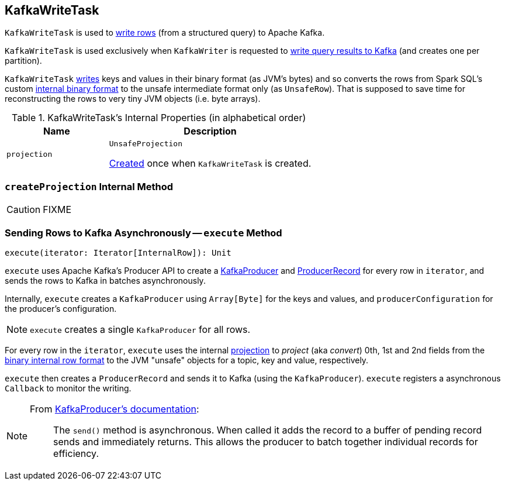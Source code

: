 == [[KafkaWriteTask]] KafkaWriteTask

`KafkaWriteTask` is used to <<execute, write rows>> (from a structured query) to Apache Kafka.

`KafkaWriteTask` is used exclusively when `KafkaWriter` is requested to link:spark-sql-KafkaWriter.adoc#write[write query results to Kafka] (and creates one per partition).

`KafkaWriteTask` <<execute, writes>> keys and values in their binary format (as JVM's bytes) and so converts the rows from Spark SQL's custom link:spark-sql-InternalRow.adoc[internal binary format] to the unsafe intermediate format only (as `UnsafeRow`). That is supposed to save time for reconstructing the rows to very tiny JVM objects (i.e. byte arrays).

[[internal-properties]]
.KafkaWriteTask's Internal Properties (in alphabetical order)
[cols="1,2",options="header",width="100%"]
|===
| Name
| Description

| [[projection]] `projection`
| `UnsafeProjection`

<<createProjection, Created>> once when `KafkaWriteTask` is created.
|===

=== [[createProjection]] `createProjection` Internal Method

CAUTION: FIXME

=== [[execute]] Sending Rows to Kafka Asynchronously -- `execute` Method

[source, scala]
----
execute(iterator: Iterator[InternalRow]): Unit
----

`execute` uses Apache Kafka's Producer API to create a https://kafka.apache.org/0101/javadoc/index.html?org/apache/kafka/clients/producer/KafkaProducer.html[KafkaProducer] and https://kafka.apache.org/0101/javadoc/index.html?org/apache/kafka/clients/producer/KafkaProducer.html[ProducerRecord] for every row in `iterator`, and sends the rows to Kafka in batches asynchronously.

Internally, `execute` creates a `KafkaProducer` using `Array[Byte]` for the keys and values, and `producerConfiguration` for the producer's configuration.

NOTE: `execute` creates a single `KafkaProducer` for all rows.

For every row in the `iterator`, `execute` uses the internal <<projection, projection>> to _project_ (aka _convert_) 0th, 1st and 2nd fields from the link:spark-sql-InternalRow.adoc[binary internal row format] to the JVM "unsafe" objects for a topic, key and value, respectively.

`execute` then creates a `ProducerRecord` and sends it to Kafka (using the `KafkaProducer`). `execute` registers a asynchronous `Callback` to monitor the writing.

[NOTE]
====
From https://kafka.apache.org/0101/javadoc/index.html?org/apache/kafka/clients/producer/KafkaProducer.html[KafkaProducer's documentation]:

> The `send()` method is asynchronous. When called it adds the record to a buffer of pending record sends and immediately returns. This allows the producer to batch together individual records for efficiency.
====
